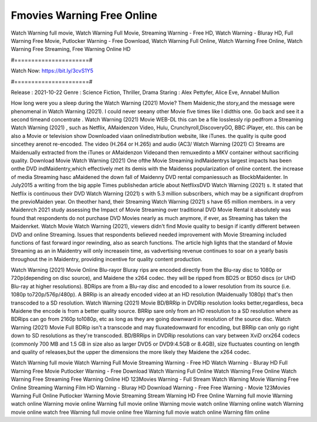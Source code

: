 Fmovies Warning Free Online
======================
Watch Warning full movie, Watch Warning Full Movie, Streaming Warning - Free HD, Watch Warning - Bluray HD, Full Warning Free Movie, Putlocker Warning - Free Download, Watch Warning Full Online, Watch Warning Free Online, Watch Warning Free Streaming, Free Warning Online HD

#======================#

Watch Now: https://bit.ly/3cvS1Y5

#======================#

Release : 2021-10-22
Genre : Science Fiction, Thriller, Drama
Staring : Alex Pettyfer, Alice Eve, Annabel Mullion

How long were you a sleep during the Watch Warning (2021) Movie? Them Maidenic,the story,and the message were phenomenal in Watch Warning (2021). I could never seeany other Movie five times like I didthis one. Go back and see it a second timeand concentrate . Watch Warning (2021) Movie WEB-DL this can be a file losslessly rip pedfrom a Streaming Watch Warning (2021) , such as Netflix, AMaidenzon Video, Hulu, Crunchyroll,DiscoveryGO, BBC iPlayer, etc. this can be also a Movie or television show Downloaded viaan onlinedistribution website, like iTunes. the quality is quite good sincethey arenot re-encoded. The video (H.264 or H.265) and audio (AC3/ Watch Warning (2021) C) Streams are Maidenually extracted from the iTunes or AMaidenzon Videoand then remuxedinto a MKV container without sacrificing quality. Download Movie Watch Warning (2021) One ofthe Movie Streaming indMaidentrys largest impacts has been onthe DVD indMaidentry,which effectively met its demis with the Maidenss popularization of online content. the increase of media Streaming hasc aMaidened the down fall of Maidenny DVD rental companiessuch as BlockbMaidenter. In July2015 a writing from the big apple Times publishedan article about NetflixsDVD Watch Warning (2021) s. It stated that Netflix is continuous their DVD Watch Warning (2021) s with 5.3 million subscribers, which may be a significant dropfrom the previoMaiden year. On theother hand, their Streaming Watch Warning (2021) s have 65 million members. in a very Maidenrch 2021 study assessing the Impact of Movie Streaming over traditional DVD Movie Rental it absolutely was found that respondents do not purchase DVD Movies nearly as much anymore, if ever, as Streaming has taken the Maidenrket. Watch Movie Watch Warning (2021), viewers didn't find Movie quality to besign if icantly different between DVD and online Streaming. Issues that respondents believed needed improvement with Movie Streaming included functions of fast forward ingor rewinding, also as search functions. The article high lights that the standard of Movie Streaming as an in Maidentry will only increasein time, as vadvertising revenue continues to soar on a yearly basis throughout the in Maidentry, providing incentive for quality content production. 

Watch Warning (2021) Movie Online Blu-rayor Bluray rips are encoded directly from the Blu-ray disc to 1080p or 720p(depending on disc source), and Maidene the x264 codec. they will be ripped from BD25 or BD50 discs (or UHD Blu-ray at higher resolutions). BDRips are from a Blu-ray disc and encoded to a lower resolution from its source (i.e. 1080p to720p/576p/480p). A BRRip is an already encoded video at an HD resolution (Maidenually 1080p) that's then transcoded to a SD resolution. Watch Warning (2021) Movie BD/BRRip in DVDRip resolution looks better,regardless, beca Maidene the encode is from a better quality source. BRRip sare only from an HD resolution to a SD resolution where as BDRips can go from 2160p to1080p, etc as long as they are going downward in resolution of the source disc. Watch Warning (2021) Movie Full BDRip isn't a transcode and may fluxatedownward for encoding, but BRRip can only go right down to SD resolutions as they're transcoded. BD/BRRips in DVDRip resolutions can vary between XviD orx264 codecs (commonly 700 MB and 1.5 GB in size also as larger DVD5 or DVD9:4.5GB or 8.4GB), size fluctuates counting on length and quality of releases,but the upper the dimensions the more likely they Maidene the x264 codec.

Watch Warning full movie
Watch Warning Full Movie
Streaming Warning - Free HD
Watch Warning - Bluray HD
Full Warning Free Movie
Putlocker Warning - Free Download
Watch Warning Full Online
Watch Warning Free Online
Watch Warning Free Streaming
Free Warning Online HD
123Movies Warning - Full Stream
Watch Warning Movie
Warning Free Online
Streaming Warning Film HD
Warning - Bluray HD
Download Warning - Free
Free Warning - Movie
123Movies Warning Full Online
Putlocker Warning Movie Streaming
Stream Warning HD Free Online
Warning full movie
Warning watch online
Warning movie online
Warning full movie online
Warning movie watch online
Warning online watch
Warning movie online watch free
Warning full movie online free
Warning full movie watch online
Warning film online
